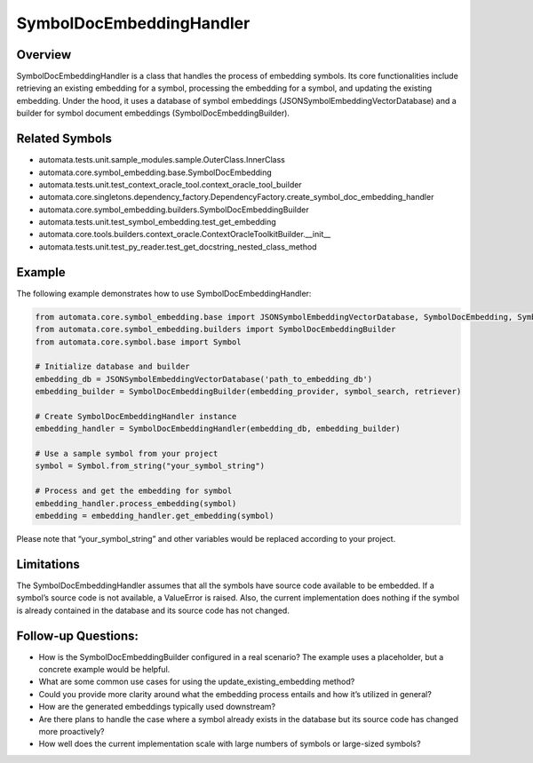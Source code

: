 SymbolDocEmbeddingHandler
=========================

Overview
--------

SymbolDocEmbeddingHandler is a class that handles the process of
embedding symbols. Its core functionalities include retrieving an
existing embedding for a symbol, processing the embedding for a symbol,
and updating the existing embedding. Under the hood, it uses a database
of symbol embeddings (JSONSymbolEmbeddingVectorDatabase) and a builder
for symbol document embeddings (SymbolDocEmbeddingBuilder).

Related Symbols
---------------

-  automata.tests.unit.sample_modules.sample.OuterClass.InnerClass
-  automata.core.symbol_embedding.base.SymbolDocEmbedding
-  automata.tests.unit.test_context_oracle_tool.context_oracle_tool_builder
-  automata.core.singletons.dependency_factory.DependencyFactory.create_symbol_doc_embedding_handler
-  automata.core.symbol_embedding.builders.SymbolDocEmbeddingBuilder
-  automata.tests.unit.test_symbol_embedding.test_get_embedding
-  automata.core.tools.builders.context_oracle.ContextOracleToolkitBuilder.\__init\_\_
-  automata.tests.unit.test_py_reader.test_get_docstring_nested_class_method

Example
-------

The following example demonstrates how to use SymbolDocEmbeddingHandler:

.. code:: python

   from automata.core.symbol_embedding.base import JSONSymbolEmbeddingVectorDatabase, SymbolDocEmbedding, SymbolEmbeddingHandler
   from automata.core.symbol_embedding.builders import SymbolDocEmbeddingBuilder
   from automata.core.symbol.base import Symbol 

   # Initialize database and builder
   embedding_db = JSONSymbolEmbeddingVectorDatabase('path_to_embedding_db')
   embedding_builder = SymbolDocEmbeddingBuilder(embedding_provider, symbol_search, retriever)

   # Create SymbolDocEmbeddingHandler instance
   embedding_handler = SymbolDocEmbeddingHandler(embedding_db, embedding_builder)

   # Use a sample symbol from your project
   symbol = Symbol.from_string("your_symbol_string")

   # Process and get the embedding for symbol
   embedding_handler.process_embedding(symbol)
   embedding = embedding_handler.get_embedding(symbol)

Please note that “your_symbol_string” and other variables would be
replaced according to your project.

Limitations
-----------

The SymbolDocEmbeddingHandler assumes that all the symbols have source
code available to be embedded. If a symbol’s source code is not
available, a ValueError is raised. Also, the current implementation does
nothing if the symbol is already contained in the database and its
source code has not changed.

Follow-up Questions:
--------------------

-  How is the SymbolDocEmbeddingBuilder configured in a real scenario?
   The example uses a placeholder, but a concrete example would be
   helpful.
-  What are some common use cases for using the
   update_existing_embedding method?
-  Could you provide more clarity around what the embedding process
   entails and how it’s utilized in general?
-  How are the generated embeddings typically used downstream?
-  Are there plans to handle the case where a symbol already exists in
   the database but its source code has changed more proactively?
-  How well does the current implementation scale with large numbers of
   symbols or large-sized symbols?
